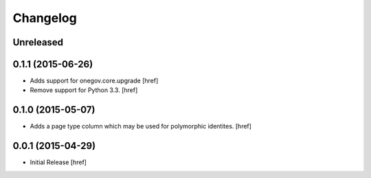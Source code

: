 Changelog
---------

Unreleased
~~~~~~~~~~

0.1.1 (2015-06-26)
~~~~~~~~~~~~~~~~~~~

- Adds support for onegov.core.upgrade
  [href]

- Remove support for Python 3.3.
  [href]

0.1.0 (2015-05-07)
~~~~~~~~~~~~~~~~~~~

- Adds a page type column which may be used for polymorphic identites.
  [href]

0.0.1 (2015-04-29)
~~~~~~~~~~~~~~~~~~~

- Initial Release [href]
